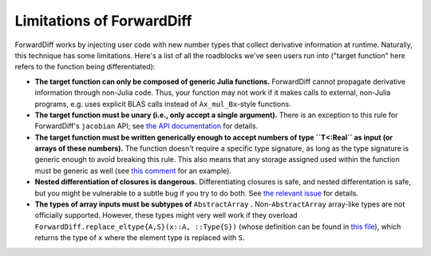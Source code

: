 Limitations of ForwardDiff
==========================

ForwardDiff works by injecting user code with new number types that collect derivative
information at runtime. Naturally, this technique has some limitations. Here's a list
of all the roadblocks we've seen users run into ("target function" here refers to the
function being differentiated):

- **The target function can only be composed of generic Julia functions.** ForwardDiff cannot propagate derivative information through non-Julia code. Thus, your function may not work if it makes calls to external, non-Julia programs, e.g. uses explicit BLAS calls instead of ``Ax_mul_Bx``-style functions.

- **The target function must be unary (i.e., only accept a single argument).** There is an exception to this rule for ForwardDiff's ``jacobian`` API; see `the API documentation <api.html>`__ for details.

- **The target function must be written generically enough to accept numbers of type ``T<:Real`` as input  (or arrays of these numbers).** The function doesn't require a specific type signature, as long as the type signature is generic enough to avoid breaking this rule. This also means that any storage assigned used within the function must be generic as well (see `this comment`_ for an example).

- **Nested differentiation of closures is dangerous.** Differentiating closures is safe, and nested differentation is safe, but you might be vulnerable to a subtle bug if you try to do both. See `the relevant issue`_ for details.

- **The types of array inputs must be subtypes of** ``AbstractArray`` **.** Non-``AbstractArray`` array-like types are not  officially supported. However, these types might very well work if they overload ``ForwardDiff.replace_eltype{A,S}(x::A, ::Type{S})`` (whose definition can be found in `this file`_), which returns the type of ``x`` where the element type is replaced with ``S``.

.. _`this comment`: https://github.com/JuliaDiff/ForwardDiff.jl/issues/136#issuecomment-237941790
.. _`the relevant issue`: https://github.com/JuliaDiff/ForwardDiff.jl/issues/83
.. _`this file`: https://github.com/JuliaDiff/ForwardDiff.jl/blob/master/src/cache.jl
